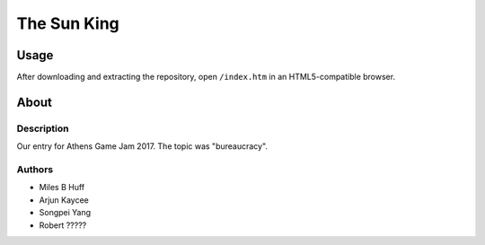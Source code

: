 The Sun King
^^^^^^^^^^^^^^^^^^^^^^^^^^^^^^^^^^^^^^^^^^^^^^^^^^^^^^^^^^^^^^^^^^^^^^^^^^^^^^^^

Usage
================================================================================
| After downloading and extracting the repository, open ``/index.htm`` in an
  HTML5-compatible browser.

About
================================================================================

Description
--------------------------------------------------------------------------------
| Our entry for Athens Game Jam 2017.  The topic was "bureaucracy".

Authors
--------------------------------------------------------------------------------
+ Miles B Huff
+ Arjun Kaycee
+ Songpei Yang
+ Robert ?????
